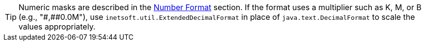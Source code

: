 TIP: Numeric masks are described in the xref:viewsheet:DataFormat.adoc#NumberFormat[Number Format] section. If the format uses a multiplier such as K, M, or B (e.g., pass:["#,##0.0M"]), use `inetsoft.util.ExtendedDecimalFormat` in place of `java.text.DecimalFormat` to scale the values appropriately.
